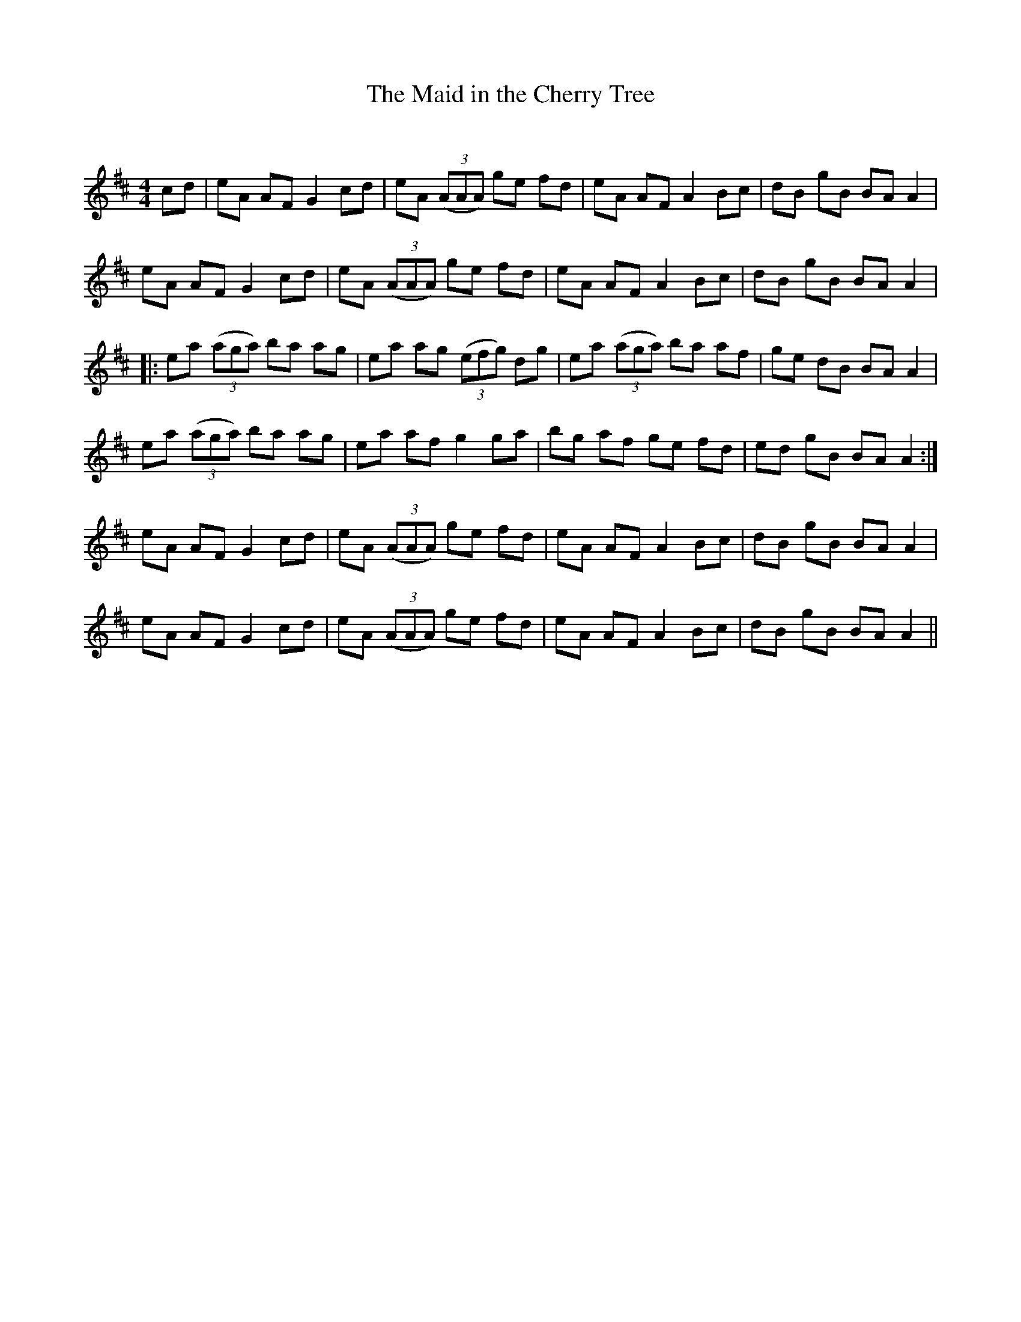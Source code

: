 X:1
T: The Maid in the Cherry Tree
C:
R:Reel
Q: 232
K:D
M:4/4
L:1/8
cd|eA AF G2 cd|eA ((3AAA) ge fd|eA AF A2 Bc|dB gB BA A2|
eA AF G2 cd|eA ((3AAA) ge fd|eA AF A2 Bc|dB gB BA A2|
|:ea ((3aga) ba ag|ea ag ((3efg) dg|ea ((3aga) ba af|ge dB BA A2|
ea ((3aga) ba ag|ea af g2 ga|bg af ge fd|ed gB BA A2:|
eA AF G2 cd|eA ((3AAA) ge fd|eA AF A2 Bc|dB gB BA A2|
eA AF G2 cd|eA ((3AAA) ge fd|eA AF A2 Bc|dB gB BA A2||
